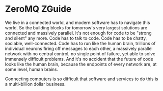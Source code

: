* ZeroMQ ZGuide

We live in a connected world, and modern software has to navigate this
world. So the building blocks for tomorrow's very largest solutions
are connected and massively parallel. It's not enough for code to be
"strong and silent" any more. Code has to talk to code. Code has to be
chatty, sociable, well-connected. Code has to run like the human
brain, trillions of individual neurons firing off messages to each
other, a massively parallel network with no central control, no single
point of failure, yet able to solve immensely difficult problems. And
it's no accident that the future of code looks like the human brain,
because the endpoints of every network are, at some level, human
brains.  

Connecting computers is so difficult that software and services to do
this is a multi-billion dollar business. 
